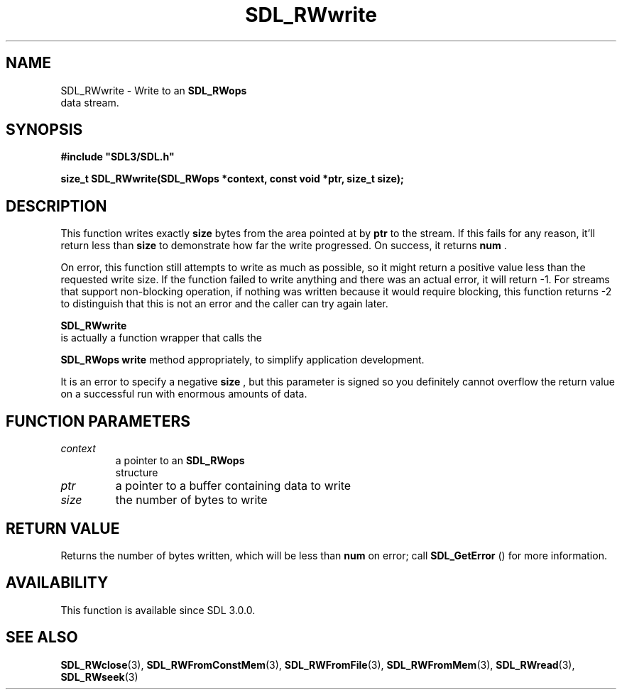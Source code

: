 .\" This manpage content is licensed under Creative Commons
.\"  Attribution 4.0 International (CC BY 4.0)
.\"   https://creativecommons.org/licenses/by/4.0/
.\" This manpage was generated from SDL's wiki page for SDL_RWwrite:
.\"   https://wiki.libsdl.org/SDL_RWwrite
.\" Generated with SDL/build-scripts/wikiheaders.pl
.\"  revision SDL-prerelease-3.0.0-2578-g2a9480c81
.\" Please report issues in this manpage's content at:
.\"   https://github.com/libsdl-org/sdlwiki/issues/new
.\" Please report issues in the generation of this manpage from the wiki at:
.\"   https://github.com/libsdl-org/SDL/issues/new?title=Misgenerated%20manpage%20for%20SDL_RWwrite
.\" SDL can be found at https://libsdl.org/
.de URL
\$2 \(laURL: \$1 \(ra\$3
..
.if \n[.g] .mso www.tmac
.TH SDL_RWwrite 3 "SDL 3.0.0" "SDL" "SDL3 FUNCTIONS"
.SH NAME
SDL_RWwrite \- Write to an 
.BR SDL_RWops
 data stream\[char46]
.SH SYNOPSIS
.nf
.B #include \(dqSDL3/SDL.h\(dq
.PP
.BI "size_t SDL_RWwrite(SDL_RWops *context, const void *ptr, size_t size);
.fi
.SH DESCRIPTION
This function writes exactly
.BR size
bytes from the area pointed at by
.BR ptr
to the stream\[char46] If this fails for any reason, it'll return less than
.BR size
to demonstrate how far the write progressed\[char46] On success, it returns
.BR num
\[char46]

On error, this function still attempts to write as much as possible, so it
might return a positive value less than the requested write size\[char46] If the
function failed to write anything and there was an actual error, it will
return -1\[char46] For streams that support non-blocking operation, if nothing was
written because it would require blocking, this function returns -2 to
distinguish that this is not an error and the caller can try again later\[char46]


.BR SDL_RWwrite
 is actually a function wrapper that calls the

.BR SDL_RWops
's
.BR write
method appropriately, to simplify
application development\[char46]

It is an error to specify a negative
.BR size
, but this parameter is signed
so you definitely cannot overflow the return value on a successful run with
enormous amounts of data\[char46]

.SH FUNCTION PARAMETERS
.TP
.I context
a pointer to an 
.BR SDL_RWops
 structure
.TP
.I ptr
a pointer to a buffer containing data to write
.TP
.I size
the number of bytes to write
.SH RETURN VALUE
Returns the number of bytes written, which will be less than
.BR num
on
error; call 
.BR SDL_GetError
() for more information\[char46]

.SH AVAILABILITY
This function is available since SDL 3\[char46]0\[char46]0\[char46]

.SH SEE ALSO
.BR SDL_RWclose (3),
.BR SDL_RWFromConstMem (3),
.BR SDL_RWFromFile (3),
.BR SDL_RWFromMem (3),
.BR SDL_RWread (3),
.BR SDL_RWseek (3)

